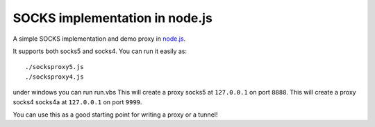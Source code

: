 SOCKS implementation in node.js
===============================

A simple SOCKS implementation and demo proxy in `node.js <http://nodejs.org>`_.
 
It supports  both socks5  and socks4.
You can run it easily as::

  ./socksproxy5.js
  ./socksproxy4.js
under windows you can run run.vbs
This will create a proxy socks5 at ``127.0.0.1`` on port ``8888``.
This will create a proxy socks4 socks4a at ``127.0.0.1`` on port ``9999``.

You can use this as a good starting point for writing a proxy or a tunnel!
